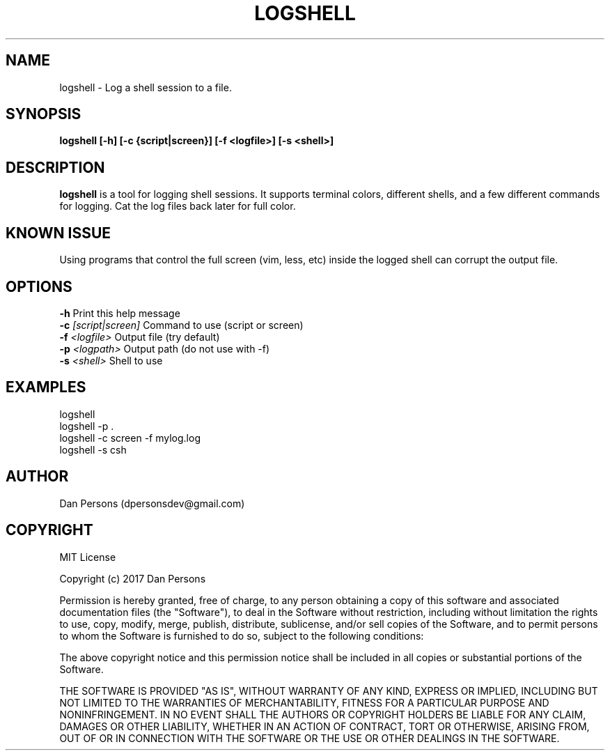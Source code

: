.TH LOGSHELL 1
.SH NAME
logshell - Log a shell session to a file.

.SH SYNOPSIS
.B logshell [-h] [-c {script|screen}] [-f <logfile>] [-s <shell>] 

.SH DESCRIPTION
\fBlogshell\fP is a tool for logging shell sessions. It supports terminal colors, different shells, and a few different commands for logging. Cat the log files back later for full color.

.SH KNOWN ISSUE
Using programs that control the full screen (vim, less, etc) inside the logged shell can corrupt the output file.

.SH OPTIONS

    \fB-h\fP                          Print this help message
    \fB-c\fP \fI[script|screen]\fR          Command to use (script or screen)
    \fB-f\fP \fI<logfile>\fR                Output file (try default)
    \fB-p\fP \fI<logpath>\fR                Output path (do not use with -f)
    \fB-s\fP \fI<shell>\fR                  Shell to use

.SH EXAMPLES
    logshell
    logshell -p .
    logshell -c screen -f mylog.log
    logshell -s csh

.SH AUTHOR
    Dan Persons (dpersonsdev@gmail.com)

.SH COPYRIGHT
MIT License

Copyright (c) 2017 Dan Persons

Permission is hereby granted, free of charge, to any person obtaining a copy
of this software and associated documentation files (the "Software"), to deal
in the Software without restriction, including without limitation the rights
to use, copy, modify, merge, publish, distribute, sublicense, and/or sell
copies of the Software, and to permit persons to whom the Software is
furnished to do so, subject to the following conditions:

The above copyright notice and this permission notice shall be included in all
copies or substantial portions of the Software.

THE SOFTWARE IS PROVIDED "AS IS", WITHOUT WARRANTY OF ANY KIND, EXPRESS OR
IMPLIED, INCLUDING BUT NOT LIMITED TO THE WARRANTIES OF MERCHANTABILITY,
FITNESS FOR A PARTICULAR PURPOSE AND NONINFRINGEMENT. IN NO EVENT SHALL THE
AUTHORS OR COPYRIGHT HOLDERS BE LIABLE FOR ANY CLAIM, DAMAGES OR OTHER
LIABILITY, WHETHER IN AN ACTION OF CONTRACT, TORT OR OTHERWISE, ARISING FROM,
OUT OF OR IN CONNECTION WITH THE SOFTWARE OR THE USE OR OTHER DEALINGS IN THE
SOFTWARE.
